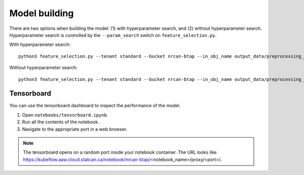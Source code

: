 Model building
==============

There are two options when building the model: (1) with hyperparameter search, and (2) without hyperparameter search.
Hyperparameter search is controlled by the ``--param_search`` switch on ``feature_selection.py``.

With hyperparameter search::

    python3 feature_selection.py --tenant standard --bucket nrcan-btap --in_obj_name output_data/preprocessing_out --output_path output_data/feature_out --estimator_type elasticnet```python3 predict.py --tenant standard --bucket nrcan-btap --param_search no --in_obj_name output_data/preprocessing_out --features output_data/feature_out --output_path output_data/predict_out 

Without hyperparameter search::

    python3 feature_selection.py --tenant standard --bucket nrcan-btap --in_obj_name output_data/preprocessing_out --output_path output_data/feature_out --estimator_type elasticnet```python3 predict.py --tenant standard --bucket nrcan-btap --param_search yes --in_obj_name output_data/preprocessing_out --features output_data/feature_out --output_path output_data/predict_out 

Tensorboard
-----------

You can use the tensorboard dashboard to inspect the performance of the model.

1. Open ``notebooks/tensorboard.ipynb``.
2. Run all the contents of the notebook.
3. Navigate to the appropriate port in a web browser.

.. note::

   The tensorboard opens on a random port inside your notebook container. The URL looks like 
   https://kubeflow.aaw.cloud.statcan.ca/notebook/nrcan-btap/<notebook_name>/proxy/<port>/.

